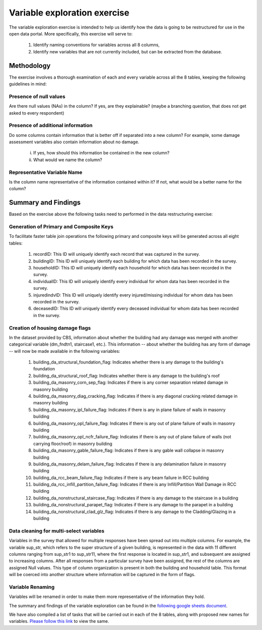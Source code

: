 =============================
Variable exploration exercise
=============================

The variable exploration exercise is intended to help us identify how the data is going to be restructured for use in the open data portal. More specifically, this exercise will serve to:

    1. Identify naming conventions for variables across all 8 columns,
    2. Identify new variables that are not currently included, but can be extracted from the database.

Methodology
^^^^^^^^^^^

The exercise involves a thorough examination of each and every variable across all the 8 tables, keeping the following guidelines in mind:

Presence of null values
-----------------------
Are there null values (NAs) in the column? If yes, are they explainable? (maybe a branching question, that does not get asked to every respondent)

Presence of additional information
----------------------------------
Do some columns contain information that is better off if separated into a new column? For example, some damage assessment variables also contain information about no damage.

    i. If yes, how should this information be contained in the new column?
    ii. What would we name the column?

Representative Variable Name
----------------------------
Is the column name representative of the information contained within it? If not, what would be a better name for the column?


Summary and Findings
^^^^^^^^^^^^^^^^^^^^
Based on the exercise above the following tasks need to performed in the data restructuring exercise:

Generation of Primary and Composite Keys
----------------------------------------

To facilitate faster table join operations the following primary and composite keys will be generated across all eight tables:

  1. recordID: This ID will uniquely identify each record that was captured in the survey.
  2. buildingID: This ID will uniquely identify each building for which data has been recorded in the survey.
  3. householdID: This ID will uniquely identify each household for which data has been recorded in the survey.
  4. individualID: This ID will uniquely identify every individual for whom data has been recorded in the survey.
  5. injuredindvID: This ID will uniquely identify every injured/missing individual for whom data has been recorded in the survey.
  6. deceasedID: This ID will uniquely identify every deceased individual for whom data has been recorded in the survey.

Creation of housing damage flags
--------------------------------

In the dataset provided by CBS, information about whether the building had any damage was merged with another categorical variable (dm_fndtn1, staircase1, etc.). This information -- about whether the building has any form of damage -- will now be made available in the following variables:

  1. building_da_structural_foundation_flag: Indicates whether there is any damage to the building's foundation
  2. building_da_structural_roof_flag: Indicates whether there is any damage to the building's roof
  3. building_da_masonry_corn_sep_flag: Indicates if there is any corner separation related damage in masonry building
  4. building_da_masonry_diag_cracking_flag: Indicates if there is any diagonal cracking related damage in masonry building
  5. building_da_masonry_ipl_failure_flag: Indicates if there is any in plane failure of walls in masonry building
  6. building_da_masonry_opl_failure_flag: Indicates if there is any out of plane failure of walls in masonry building
  7. building_da_masonry_opl_ncfr_failure_flag: Indicates if there is any out of plane failure of walls (not carrying floor/roof) in masonry building
  8. building_da_masonry_gable_failure_flag: Indicates if there is any gable wall collapse in masonry building
  9. building_da_masonry_delam_failure_flag: Indicates if there is any delamination failure in masonry building
  10. building_da_rcc_beam_failure_flag: Indicates if there is any beam failure in RCC building
  11. building_da_rcc_infill_partition_failure_flag: Indicates if there is any Infill/Partition Wall Damage in RCC building
  12. building_da_nonstructural_staircase_flag: Indicates if there is any damage to the staircase in a building
  13. building_da_nonstructural_parapet_flag: Indicates if there is any damage to the parapet in a building
  14. building_da_nonstructural_clad_glz_flag: Indicates if there is any damage to the Cladding/Glazing in a building

Data cleaning for multi-select variables
----------------------------------------

Variables in the survey that allowed for multiple responses have been spread out into multiple columns. For example, the variable sup_str, which refers to the super structure of a given building, is represented in the data with 11 different columns ranging from sup_str1 to sup_str11, where the first response is located in sup_str1, and subsequent are assigned to increasing columns. After all responses from a particular survey have been assigned, the rest of the columns are assigned Null values. This type of column organization is present in both the building and household table. This format will be coerced into another structure where information will be captured in the form of flags.

Variable Renaming
-----------------

Variables will be renamed in order to make them more representative of the information they hold.


The summary and findings of the variable exploration can be found in the `following google sheets document <https://docs.google.com/spreadsheets/d/1Dk5oqEOvHdbazRGlz9hRJbCp4ODYnw6VJagvIPPwwyY/edit?usp=sharing>`_.

We have also compiled a list of tasks that will be carried out in each of the 8 tables, along with proposed new names for variables. `Please follow this link <https://docs.google.com/spreadsheets/d/16zCt06nJgZds5JioQdq3PzZ0DNZSgjuqnHQCxa3mkzo/edit?usp=sharing>`_ to view the same.
